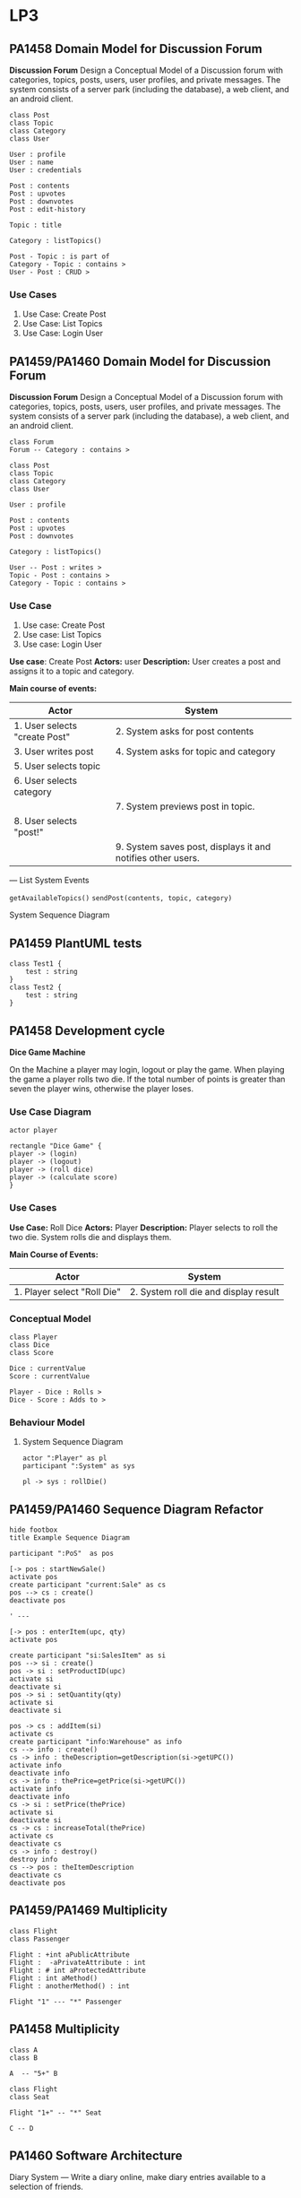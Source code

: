 * LP3
** PA1458 Domain Model for Discussion Forum
 *Discussion Forum*
 Design a Conceptual Model of a Discussion forum with categories, topics,
 posts, users, user profiles, and private messages. The system consists of a
 server park (including the database), a web client, and an android client.

   #+begin_src plantuml :file DM-DF-pa1458.png
 class Post
 class Topic
 class Category
 class User

 User : profile
 User : name
 User : credentials

 Post : contents
 Post : upvotes
 Post : downvotes
 Post : edit-history

 Topic : title

 Category : listTopics()

 Post - Topic : is part of
 Category - Topic : contains >
 User - Post : CRUD >
   #+end_src

   #+RESULTS:
   [[file:DM-DF-pa1458.png]]

*** Use Cases
 1. Use Case: Create Post
 2. Use Case: List Topics
 3. Use Case: Login User

** PA1459/PA1460 Domain Model for Discussion Forum
 *Discussion Forum*
 Design a Conceptual Model of a Discussion forum with categories, topics,
 posts, users, user profiles, and private messages. The system consists of a
 server park (including the database), a web client, and an android client.

 #+begin_src plantuml :file DM-DF-pa1459.png
 class Forum
 Forum -- Category : contains >

 class Post
 class Topic
 class Category
 class User

 User : profile

 Post : contents
 Post : upvotes
 Post : downvotes

 Category : listTopics()

 User -- Post : writes >
 Topic - Post : contains >
 Category - Topic : contains >
 #+end_src

 #+RESULTS:
 [[file:DM-DF-pa1459.png]]

*** Use Case
 1. Use case: Create Post
 2. Use case: List Topics
 3. Use case: Login User

 *Use case*: Create Post
 *Actors:* user
 *Description:* User creates a post and assigns it to a topic and category.

 *Main course of events:*
 | Actor                         | System                                                      |
 |-------------------------------+-------------------------------------------------------------|
 | 1. User selects "create Post" | 2. System asks for post contents                            |
 | 3. User writes post           | 4. System asks for topic and category                       |
 | 5. User selects topic         |                                                             |
 | 6. User selects category      |                                                             |
 |                               | 7. System previews post in topic.                           |
 | 8. User selects "post!"       |                                                             |
 |                               | 9. System saves post, displays it and notifies other users. |
 |-------------------------------+-------------------------------------------------------------|

 ---
 List System Events

 =getAvailableTopics()=
 =sendPost(contents, topic, category)=

 System Sequence Diagram
** PA1459 PlantUML tests
   #+begin_src plantuml :file 2021-tsts.png
 class Test1 {
     test : string
 }
 class Test2 {
     test : string
 } 
   #+end_src

   #+RESULTS:
   [[file:2021-tsts.png]]
** PA1458 Development cycle
 *Dice Game Machine*

 On the Machine a player may login, logout or play the game.
 When playing the game a player rolls two die. If the total number of points is greater
 than seven the player wins, otherwise the player loses.

*** Use Case Diagram
    #+begin_src plantuml :file 2021-PA1458-ucd.png
 actor player

 rectangle "Dice Game" {
 player -> (login)
 player -> (logout)
 player -> (roll dice)
 player -> (calculate score)
 }
    #+end_src

    #+RESULTS:
    [[file:2021-PA1458-ucd.png]]

*** Use Cases
 *Use Case:* Roll Dice
 *Actors:* Player
 *Description:* Player selects to roll the two die. System rolls die and displays them.

 *Main Course of Events:*
 | Actor                       | System                                |
 |-----------------------------+---------------------------------------|
 | 1. Player select "Roll Die" | 2. System roll die and display result |
 |-----------------------------+---------------------------------------|

*** Conceptual Model
    #+begin_src plantuml :file 2021-PA1458-conceptual-model.png
  class Player
  class Dice
  class Score

  Dice : currentValue
  Score : currentValue
  
  Player - Dice : Rolls >
  Dice - Score : Adds to >
    #+end_src

    #+RESULTS:
    [[file:2021-PA1458-conceptual-model.png]]

*** Behaviour Model
**** System Sequence Diagram
  #+begin_src plantuml :file 2021-PA1458-SSD.png
  actor ":Player" as pl
  participant ":System" as sys

  pl -> sys : rollDie()
  #+end_src

  #+RESULTS:
  [[file:2021-PA1458-SSD.png]]
** PA1459/PA1460 Sequence Diagram Refactor
 #+BEGIN_SRC plantuml :file FSequenceDiagram-refactor.png
 hide footbox
 title Example Sequence Diagram

 participant ":PoS"  as pos

 [-> pos : startNewSale()
 activate pos
 create participant "current:Sale" as cs
 pos --> cs : create()
 deactivate pos

 ' ---

 [-> pos : enterItem(upc, qty)
 activate pos

 create participant "si:SalesItem" as si
 pos --> si : create()
 pos -> si : setProductID(upc)
 activate si
 deactivate si
 pos -> si : setQuantity(qty)
 activate si
 deactivate si

 pos -> cs : addItem(si)
 activate cs
 create participant "info:Warehouse" as info
 cs --> info : create()
 cs -> info : theDescription=getDescription(si->getUPC())
 activate info
 deactivate info
 cs -> info : thePrice=getPrice(si->getUPC())
 activate info
 deactivate info
 cs -> si : setPrice(thePrice)
 activate si
 deactivate si
 cs -> cs : increaseTotal(thePrice)
 activate cs
 deactivate cs
 cs -> info : destroy()
 destroy info
 cs --> pos : theItemDescription
 deactivate cs
 deactivate pos
 #+END_SRC

 #+RESULTS:
 [[file:FSequenceDiagram-refactor.png]]

** PA1459/PA1469 Multiplicity
   #+begin_src plantuml :file 2021-PA1459-PA1460-multiplicity.png
 class Flight
 class Passenger

 Flight : +int aPublicAttribute
 Flight :  -aPrivateAttribute : int
 Flight : # int aProtectedAttribute
 Flight : int aMethod()
 Flight : anotherMethod() : int

 Flight "1" --- "*" Passenger
   #+end_src

   #+RESULTS:
   [[file:2021-PA1459-PA1460-multiplicity.png]]
** PA1458 Multiplicity
   #+begin_src plantuml :file PA1458-multiplicity.png
 class A
 class B

 A  -- "5+" B

 class Flight
 class Seat

 Flight "1+" -- "*" Seat

 C -- D
   #+end_src

   #+RESULTS:
   [[file:PA1458-multiplicity.png]]
** PA1460 Software Architecture
 Diary System
 ---
 Write a diary online, make diary entries available to a selection of friends.


   #+begin_src plantuml :file PA1460-SA.png
 () "Browse Diary" as bd
 () "Write Diary" as wd
 () "User Management" as um

 package DiarySystem {
 [Diary Management]
 [User Management]

 bd --> [Diary Management]
 wd --> [Diary Management]
 um --> [User Management]

 [Diary Management] --> [Persistent Storage]
 [User Management] --> [Persistent Storage]

 [User Management] -- [Authentication]
 }
   #+end_src

   #+RESULTS:
   [[file:PA1460-SA.png]]

   #+begin_src plantuml :file PA1460-SA-execution.png
 '[Diary Management]
 '[User Management]
 '[Authentication]

 node "Load Balancer" {
 [loadBalancer]
 }
  
 node "Browse Diary" {
 [Diary]
 }

 [loadBalancer] --> [Diary]


 node "Diary Creator" {
 [Diary Entry] - [Diary_]
 [Diary Entry] -- [Diary Parser]
 }

 [Diary] - [Diary_]

 database "Storage" {
 [Persistent Storage]
 }

 [Diary Parser] --> [Persistent Storage]
 [Persistent Storage] --> [Diary]

   #+end_src

   #+RESULTS:
   [[file:PA1460-SA-execution.png]]
** PA1459/PA1460 Example: BurgerOrderer
*** Use Case Order Food
 *Use Case* Order food

 *Actors* Customer

 *Description* A customer arrives at the BurgerOrderer, selects a meal, configures their burger, and orders it.

 *Related Use Cases* Pay for order

 *Main course of events*

 #+LATEX: \begin{scriptsize}
 | Actor                                                        | System                                                 |
 |--------------------------------------------------------------+--------------------------------------------------------|
 | 1. Customer arrives at BurgerOrderer and starts a new order. |                                                        |
 |                                                              | 2. System presents options                             |
 |                                                              | [single burger, meal, dessert, dring]                  |
 | 3. Customer selects "meal"                                   |                                                        |
 |                                                              | 4. System presents available meals                     |
 | 5. Customer selects a specific meal.                         |                                                        |
 |                                                              | 6. System adds the selected meal to the order.         |
 |                                                              | 7. System presents configuration options               |
 | 8. customer selects "no onions"                              |                                                        |
 |                                                              | 9. System adds "no onions" to order.                   |
 | 10. customer selects "more bacon!"                           |                                                        |
 |                                                              | 11. System adds "more bacon!" to order.                |
 | 12. Customer confirms order.                                 |                                                        |
 |                                                              | 13. System initiates use case _pay for order_            |
 |                                                              | 14. System places order to kitchen and prints receipt. |
 |--------------------------------------------------------------+--------------------------------------------------------|

 #+LATEX: \end{scriptsize}
*** System Sequence Diagram
    #+begin_src plantuml :file PA1459-PA1460-SSD.png
 actor ":Customer" as cus
 participant ":BurgerOrder" as sys

 cus -> sys : startNewOrder()
 sys --> cus : presents options

 cus -> sys : selectOrderType(theOrderTypeName)
 sys --> cus : presents available meals

 cus -> sys : selectOrder(theOrderName)
 sys --> cus : presents configuration options

 cus -> sys : selectConfiguration(theConfigurationName)
 sys --> cus : confirms configuration

 cus -> sys : confirmOrder()
 sys --> cus : printed receipt
    #+end_src

    #+RESULTS:
    [[file:PA1459-PA1460-SSD.png]]

*** Interaction Diagrams (Sequence Diagrams)
**** startNewOrder()
     #+begin_src plantuml :file PA1459-PA1460-startNewOrder.png
 participant ":BurgerOrderer" as sys

 [-> sys : startNewOrder()
 activate sys

 sys --> "current:Order"  : create()

 sys -> ":OrderTypeManager" : getOrderTypes()

 [<-- sys : return types of orders
 deactivate sys
     #+end_src

     #+RESULTS:
     [[file:PA1459-PA1460-startNewOrder.png]]
**** selectOrderType()
     #+begin_src plantuml :file PA1459-PA1460-selectOrderType.png
 participant ":BurgerOrderer" as sys

 [-> sys : selectOrderType(theOrderTypeName)
 activate sys
 sys -> ":OrderTypeManager" : getOrderType(theOrderTypeName)
 activate ":OrderTypeManager"
 ":OrderTypeManager" -> "currentOrderType:OrderType" : create()
 ":OrderTypeManager" --> sys : return currentOrderType
 deactivate ":OrderTypeManager"

 sys -> "currentOrderType:OrderType" : getAvailableOptions()
 activate "currentOrderType:OrderType"
 deactivate "currentOrderType:OrderType"

 [<-- sys : return available order options
 deactivate sys    
     #+end_src

     #+RESULTS:
     [[file:PA1459-PA1460-selectOrderType.png]]

**** selectOrder()
     #+begin_src plantuml :file PA1459-PA1460-selectOrder.png
 participant ":BurgerOrderer" as sys

 [-> sys : selectOrder(theOrderName) ' e.g. "Metric Ton Beef n' Bacon"
 activate sys
 sys -> "currentOrderType:OrderType" : selectOrder(theOrderName)
 activate "currentOrderType:OrderType"

 "currentOrderType:OrderType" --> "theOrderItem:OrderItem" : create()

 "currentOrderType:OrderType" --> sys : returns theOrderItem
 deactivate "currentOrderType:OrderType"

 sys -> "current:Order" : addItem(theOrderItem)
 sys -> "theOrderItem:OrderItem" : getConfigurationOptions()

 [<-- sys : return list of configuration options
 deactivate sys    
     #+end_src

     #+RESULTS:
     [[file:PA1459-PA1460-selectOrder.png]]

**** selectConfiguration()
     #+begin_src plantuml :file PA1459-PA1460-selectConfiguration.png
 participant ":BurgerOrderer" as sys

 [-> sys : selectConfiguration(theConfigurationName)
 ' e.g. "more bacon!"
 activate sys
 sys -> "currentOrderType:OrderType" : theCO=createConfiguration(theConfigurationName)
 activate "currentOrderType:OrderType"
 "currentOrderType:OrderType" --> "theConfigurationOption:ConfigurationItem" : create()
 deactivate "currentOrderType:OrderType"

 sys -> "current:Order" : addItem(theConfigurationOption)

 deactivate sys    
     #+end_src

     #+RESULTS:
     [[file:PA1459-PA1460-selectConfiguration.png]]

**** confirmOrder()
     #+begin_src plantuml :file PA1459-PA14560-confirmOrder.png
 participant ":BurgerOrderer" as sys

 [-> sys : confirmOrder()
 activate sys

 sys -> ":Payment" : executePayment()
 activate ":Payment"
 deactivate ":Payment"

 sys -> "current:Order" : sendOrder()
 activate "current:Order"
 "current:Order" -> ":KitchenController" : sendItems(orderItems)
 activate ":KitchenController"
 deactivate ":KitchenController"
 deactivate "current:Order"

 sys -> "current:Order" : printReceipt()
 activate "current:Order"
 deactivate "current:Order"    
 deactivate sys
     #+end_src

     #+RESULTS:
     [[file:PA1459-PA14560-confirmOrder.png]]

*** Class Diagram -- First version
 In this version, I have simply merged all of the interaction diagrams above. As is seen, this means that associations between classes are duplicated, and some associations are made to the sub-class when they should be moved up to a super-class instead. I present this as a first version, and then I will clean it up and simplify it a bit.

    #+begin_src plantuml :file PA1459-PA1460-classDiagram.png
 ' startNewOrder()
 ' --------------------
 class BurgerOrderer
 class Order
 class OrderTypeManager

 BurgerOrderer : startNewOrder()
 OrderTypeManager : getOrderTypes()

 BurgerOrderer - Order
 BurgerOrderer - OrderTypeManager

 ' selectOrderType()
 ' --------------------
 class BurgerOrderer
 class OrderTypeManager
 class OrderType

 BurgerOrderer : selectOrderType(theOrderTypeName)
 OrderTypeManager : getOrderType(theOrderTypeName)
 OrderType : getAvailableOptions()

 BurgerOrderer - OrderTypeManager
 BurgerOrderer - OrderType
 OrderTypeManager - OrderType

 ' selectOrder()
 ' --------------------
 class BurgerOrderer
 class OrderType
 class OrderItem
 class Order

 BurgerOrderer : selectOrder(theOrderName)
 OrderType : selectOrder(theOrderName)
 Order : addItem()
 OrderItem : getConfigurationOptions()

 BurgerOrderer - OrderType
 OrderType - OrderItem
 BurgerOrderer - OrderItem
 BurgerOrderer - Order

 ' selectConfiguration()
 ' --------------------
 class BurgerOrderer
 class OrderType
 class ConfigurationItem
 class Order

 BurgerOrderer : selectConfiguration(theConfigurationName)
 OrderType : createConfiguration(theConfigurationName)
 Order : addItem()

 BurgerOrderer - OrderType
 OrderType - ConfigurationItem
 BurgerOrderer - AbstractOrderItem

 ' adding a few inheritance hierarchies that I think will be needed
 AbstractOrderItem <|-- ConfigurationItem
 AbstractOrderItem <|-- OrderItem

 OrderType <|-- MealOrderType
 OrderType <|-- SingleBurgerOrderType
 OrderType <|-- DessertOrderType


 ' confirmOrder()
 ' --------------------
 class BurgerOrderer
 class Payment
 class Order
 class KitchenController
   
 BurgerOrderer : confirmOrder()
 Order : sendOrder()
 Order : printReceipt()

 BurgerOrderer - Payment
 BurgerOrderer - Order
 BurgerOrderer - KitchenController


    #+end_src

    #+RESULTS:
    [[file:PA1459-PA1460-classDiagram.png]]

*** Class Diagram -- Simplified
 Please see the comments in the code below for information about what I have done and why,.

    #+begin_src plantuml :file PA1459-PA1460-classDiagram-simplified.png
 ' startNewOrder()
 ' --------------------
 class BurgerOrderer
 class Order
 class OrderTypeManager

 BurgerOrderer : startNewOrder()

 ' Replaced "getOrderTypes()"  with "listOrderTypes()" since this is slightly clearer.
 OrderTypeManager : listOrderTypes()

 ' Replaced the single dash with a double dash to put BurgerOrderer on top of the other classes.
 BurgerOrderer -- Order

 BurgerOrderer - OrderTypeManager

 ' selectOrderType()
 ' --------------------
 ' I don't really need to re-declare BurgerOrderer or OrderTypeManager
 ' but nothing is added to the final result if I keep them so for simplicity's
 ' sake, I'll leave them as they are.
 class BurgerOrderer
 class OrderTypeManager

 ' For reasons that I will expand upon later
 ' I want OrderType to be abstract.
 abstract class OrderType

 BurgerOrderer : selectOrderType(theOrderTypeName)
 OrderTypeManager : getOrderType(theOrderTypeName)

 ' Replaced "getAvailableOptions()" with "listOrderOptions()"
 OrderType : listOrderOptions()

 ' Remove this association to avoid multiple lines in the diagram
 ' BurgerOrderer - OrderTypeManager

 ' Replaced single dash with double dashes
 BurgerOrderer -- OrderType
 OrderTypeManager -- OrderType : creates >

 ' selectOrder()
 ' --------------------
 class BurgerOrderer
 class OrderType
 class OrderItem
 class Order

 BurgerOrderer : selectOrder(theOrderName)

 ' renamed selectOrder() => createOrderItem()
 OrderType : createOrderItem(theOrderName)

 Order : addItem()
 OrderItem : getConfigurationOptions()


 ' Duplicates
 'BurgerOrderer - OrderType
 'BurgerOrderer - Order

 ' Replaced single dash with double dashes
 ' Added information that OrderType merely creates OrderItem
 OrderType -- OrderItem : creates >
 BurgerOrderer -- OrderItem

 ' selectConfiguration()
 ' --------------------
 class BurgerOrderer
 class OrderType
 class Order

 ' See discussion below why I remove this
 ' class ConfigurationItem


 BurgerOrderer : selectConfiguration(theConfigurationName)
 OrderType : createConfiguration(theConfigurationName)

 ' Duplicate
 ' Order : addItem()

 ' Duplicates
 'BurgerOrderer - OrderType

 ' The following two associations are a bit tricky. I want to abstract
 ' "ConfigurationItem" and "OrderItem" to something more generic, and I
 ' want to collectively call these OrderItems, i.e. the base class should
 ' be called OrderItem. With sub-classes ConfigurationOrderItem and
 ' -- perhaps -- MealOrderItem?  so the association from OrderType will go
 ' to the abstract base class OrderItem (even if it is a configurationOrderItem
 ' that is being created right now. And that makes the associations
 '  duplicates to already stated associations above. So I remove them.

 ' OrderType - ConfigurationItem
 ' BurgerOrderer - AbstractOrderItem

 ' adding a few inheritance hierarchies that I think will be needed
 ' Renaming the OrderItem hierarchy as per the discussion above.
 OrderItem <|-- ConfigurationOrderItem
 OrderItem <|-- MealOrderItem

 OrderType <|-- MealOrderType
 OrderType <|-- SingleBurgerOrderType
 OrderType <|-- DessertOrderType


 ' confirmOrder()
 ' --------------------
 class BurgerOrderer
 class Payment
 class Order
 class KitchenController
   
 BurgerOrderer : confirmOrder()
 Order : sendOrder()
 Order : printReceipt()

 BurgerOrderer - Payment

 ' Replace BurgerOrderer with Order since I mis-read the interaction diagram before
 Order - KitchenController

 ' Duplicate
 'BurgerOrderer - Order


 ' Add an association
 Order - OrderItem : contains >
    #+end_src

    #+RESULTS:
    [[file:PA1459-PA1460-classDiagram-simplified.png]]

 And there you have it. With this diagram we can now take a step back and look at a few things.

 - First, =BurgerOrderer= is connected to everything! Is there anything we can do to avoid this?
 - Second, the =OrderItem= inheritance hierarchy does not have that many methods currently. This /could/ be because we have only modelled a single use case. But it can also indicate that maybe we do not need to have an inheritance hierarchy here. Maybe =OrderItem= with a few attributes can be sufficient.
 - Third and likewise, the =OrderType= hierarchy is also suspiciously empty of methods.
** PA1459/PA1460 Observer Pattern
   #+begin_src plantuml :file PA1459-PA1460-Observer.png
  
 class Publisher
 Publisher : -myValuableData
 Publisher : -List<Subscriber> mySubscribers
 Publisher : +tellTheWorld()
 Publisher : +addSubscriber()


 interface Subscriber

 Publisher - "*" Subscriber
 Subscriber : +notify()

 class ReallyInterestedInTheData
 Subscriber <|-- ReallyInterestedInTheData

 ReallyInterestedInTheData : +notify()
   #+end_src

   #+RESULTS:
   [[file:PA1459-PA1460-Observer.png]]

 Publisher -- Observable
 Subscriber -- Observer
** PA1458 Example
 file+emacs:/Users/msv/Documents/Teaching/PA1415_software_design/Material/202102-HomeExam-Example-1-en.org
*** System Description
 A web scraper that collects posts from social media platforms and when certain conditions are met, actions are taken.
*** Class Diagram
    #+begin_src plantuml :file PA1458-he1-class.png
 package Scraper {
 ' Not done in this exam
 }

 package Storage {
 class ContentModel {
  +addContent(String newContent)
 }

 class ContentAtom

 ContentModel -- "*" ContentAtom
 }

 Scraper -> Storage : inserts >

 package ObserverPattern {
 class Observable {
  +addObserver(Observer* newObserver)
  +notify()
  +List<Observer*> myObservers
 }

 abstract class Observer {
  +notify(Observable* source, String newContent)
 }

 Observable - "*" Observer
 }   

 package Actions {
 Observer <|-- StatisticsCollector
 Observer <|-- MathCalculator
 Observer <|-- ComicsSearcher

 StatisticsCollector : +notify()
 MathCalculator : +notify()
 ComicsSearcher : +notify()
 }

 Observable <|-- ContentModel
    #+end_src

    #+RESULTS:
    [[file:PA1458-he1-class.png]]
*** Description of Class Diagram
 The class diagram consists of a couple of packages:

 - Scrapers :: collect information e.g. from social media. Puts the data into Storage by calling the =ContentModel::addContent()= method.
 - Storage :: Creates new ContentAtoms based on the given input and stores them. Then it calls the =notify()= method to announce that there is new contents.
 - Actions :: Reacts to new contents.
 - ObserverPattern :: Contains the classes necessary for a generic Observer pattern.

 The Observer pattern is used so that when new content is added via the =addContent()= method, it calls the =Observable::notify()= method.
 This method will run through all elements in =myObservers= and call their corresponding =notify()= method. The Observers (or the concrete instances, to be specific) will decide whether to take action or not.

*** Pseudocode
**** Observable::addObserver()
     #+begin_src C++
 void Observable::addObserver(Observer* newObserver) {
   myObservers.add(newObserver);
 }   
     #+end_src
**** Observable::notify()
     #+begin_src C++
 void Observable::notify() {
  myObservers.forEach( function(o) {
   o.notify(this, newContents); // newContents is magically available.
 });
 }   
     #+end_src
**** ComicsSearcher::notify()
     #+begin_src C++
 void ComicsSearcher::notify(Observable* source, String newContent) {
   String key = newContent.split()[0];
   if (myKeywords.find(key)) {
      // Do relevant stuff
   }
 }   
     #+end_src
**** ContentModel::addContent()
     #+begin_src C++
 void ContentModel::addContent(String newContent) {
   ContentAtom atom = new ContentAtom(newContent);
   DBHandler::store(atom);
   this->notify(newContent); // This is where the Observer pattern is used
 }   
     #+end_src
*** Discussion of GRASP Patterns
 - Information Expert
 - Controller

 The =Observable= (and sub-classes that inherit from =Observable=) are information expert on which =Observers= to call when the =notify()= method is called. It is also a controller, that delegates the responsibility of /acting/ on new information to each of the observers (the classes that inherit from =Observer=). It offers an opportunity to each Observer to do whatever they please when notified.

 The sub-classes to =Observer= are information experts on exactly what action to take when new information arrives via the =notify()= method.
*** Usage of GRASP patterns
 - ContentModel :: is an information expert on how to store new content. It is also an information expert on when to call the =Observers=.
 - ContentModel is (via the =Observable= class from which it inherits) an information expert on which Observers are available. See discussion of GRASP patterns above.
 - The sub-classes to =Observer= (e.g. the ComicsSearcher) is an information expert on which keywords that should trigger it, and what should happen when these keywords are mentioned.
 - ContentAtom :: is an information expert on one particular piece of contents.
** PA1459/PA1460 Example
   file+emacs:/Users/msv/Documents/Teaching/PA1415_software_design/Material/202102-HomeExam-Example-I.org

 pattern Observer Pattern
 GRASP1 Information Expert
 GRASP2 Controller

*** Systembeskrivning
 Ett system som letar efter nyckelord på en social mediaplatform (t.ex. ett diskussionsforum), och när vissa nyckelord hittas så skall bestämda handlingar utföras. Observer-mönstret används för att sära på letandet av nyckelord och agerandet utifrån dessa nyckelord.
*** Klassdiagram
    #+begin_src plantuml :file PA1459-PA1460-he1-class.png
 package Scraper {
 ' not done here -- too big and not part of the task or the Observer pattern
 }

 package Storage {

 class ContentModel {
  +addContent(String newContent)
 }

 class ContentAtom

 ContentModel -- "*" ContentAtom
 }

 Scraper -> Storage : insert >
  
 package ObserverPattern {
 class Observable {
  -List<Observer*> myObservers
  +addObserver(Observer* newObserver)
  -notify()
 }

 abstract class Observer {
  +notify(Observable* source, String newContent)
 }

 Observable - "*" Observer
 }

 package Actions {
 Observer <|-- StatisticsCollector
 Observer <|-- MathCalculator
 Observer <|-- ComicsSearcher

 StatisticsCollector : +notify()
 MathCalculator : +notify()
 ComicsSearcher : +notify()
 } 

 Observable <|-- ContentModel
    #+end_src

    #+RESULTS:
    [[file:PA1459-PA1460-he1-class.png]]

*** Beskrivning av Klassdiagrammet
 Klassdiagrammet har ett antal paket:

 - Scraper :: samlar data från websidor och skickar till *Storage*.
 - Storage :: skapar ContentAtoms av nytt innehåll och lagrar dessa. Meddelar sedan *Actions* via sitt Observer pattern att det finns nytt innehåll.
 - Actions :: Innehåller olika sätt att reagera på innehåll.
 - ObserverPattern :: De klasser som behövs för ett generiskt Observer pattern

**** Storage
 *ContentModel*

 *ContentAtom*

*** Pseudokod
**** Observable::addObserver()
     #+begin_src C++
 void Observable::addObserver(Observer* newObserver) {
  myObservers.append(newObserver);
 }   
     #+end_src
**** Observable::notify()
     #+begin_src C++
 void Observable::notify() {
  myObservers.forEach( function(o) {
   o.notify(this, newContent); // newContent is magically available
 });
 }   
     #+end_src
**** ContentModel::addContent()
     #+begin_src C++
 void ContentModel::addContent(String newContent) {
  ContentAtom atom = new ContentAtom(newContent);
  DBHandler::store(atom);
  this->notify(newContent); // Här använder vi Observer-mönstret
 }   
     #+end_src
**** t.ex. ComicsSearcher::notify()
     #+begin_src C++
 void ComicsSearcher::notify(Observable* source, String newContent) {
  String key = newContent.split()[0];
  if(myKeywords.find(key)) {
    // Do relevant action based on keyword
  } 
 }   
     #+end_src
*** Diskussion om GRASP-mönster
 Observable är /information expert/ på vilka observers som finns. Den är också en /controller/ som delegerar ut ansvar till var och en av sina observers för att genomföra sin handling.

 Observer (eller sub-klasserna till observer) är information expert på vilka nyckelord de skall reagera på. De är också information experts på att genomföra vad de nu skall göra.

 Var och en av klasserna i =Actions= kan vara en controller för att dirigera det arbetsflöde som behövs för att lösa sin uppgift.
*** Användning av GRASP-mönster
 - ContentModel är en Information Expert på hur nytt innehåll skall lagras. Den är också (via Observable) är den också information expert på vilka som skall meddelas när det finns nytt innehåll.
 - ContentAtom är information expert på en specifik bit av innehåll.
 - Observable och Observer -- se tidigare.
 - [StatisticsCollector, MathCalculator, ComicsSearcher] är information expert på hur respektive uppgift skall utföras, och vilka nyckelord som skall sätta igång handlingen.
 - [StatisticsCollector, MathCalculator, ComicsSearcher] kan vara controllers för att dirigera ett större arbetsflöde för att lösa sin respektive uppgift.
** PA1458 Example II
 pattern State Pattern
 GRASP1 Creator
 GRASP2 Information Expert
*** System Description
 Desktop Ponies is an application that allows MLP ponies to run around on the screen and execute different behaviours.

 Each pony randomly changes behaviour to do something else. Each behaviour is a *state*.

 Link: https://github.com/mickesv/JSPonies
*** Class Diagram
    #+begin_src plantuml :file PA1458-JSpony-class.png
 PonyContainer - "*" Pony

 Pony - "*" PonyBehaviour

 abstract class PonyBehaviour <<Abstract State>> {
  +enter()
  +execute()
  +exit()
  -currentAnimation
 }

 Pony : -PonyBehaviour** myBehaviourCollection
 Pony : -PonyBehaviour* myCurrentBehaviour

 Pony -- PonyBehaviourFactory

 PonyBehaviour <|-- Stand
 PonyBehaviour <|-- Walk
 PonyBehaviour <|-- Jump

 PonyBehaviour - "*" PonySpeak

 PonySpeak : +String myLine
 PonySpeak : +int myDuration
    #+end_src

    #+RESULTS:
    [[file:PA1458-JSpony-class.png]]

*** Description of Classes
 - Pony :: is <<context>> in the State pattern. It owns a collection of =PonyBehaviour= and has a =currentPonyBehaviour= which is the currently active state.
 - PonyBehaviour :: is the <<abstract state>>. This class provides an interface that all concrete states have to implement.
 - {Stand, Walk, Jump} :: are the <<concrete state>> . Each implement a state and its behaviour in the =enter()= =exit()= and =execute()= methods.
 - PonySpeak :: is responsible for one single line of speech that a PonyBehaviour can say.
 - PonyContainer :: contains all ponies.
 - PonyBehaviourFactory :: Given a behaviour name, it creates an object based on one of the concrete implementations of PonyBehaviour.
*** Pseudocode
    #+begin_src java
 Pony::create() {
  String** behaviourNames = PonyInitFile::getBehaviours(myPonyName);

  behaviourNames.forEach( (n) => {
    PonyBehaviour* pb = PonyBehaviourFactory::createBehaviour(n);
    myBehaviourCollection.append(pb);
  });

  myCurrentBehaviour = myBehaviourCollection[0];
  myCurrentBehaviour->enter();
 }
   

 Pony::setBehaviour(String newBehaviourName) {
   PonyBehaviour pb = myBehaviourCollection.find(newBehaviourName);
   if (pb) {
     myCurrentBehaviour->exit();
     myCurrentBehaviour = pb;
     myCurrentBehaviour->enter();
   }
 }
    #+end_src
*** Discussion of GRASP patterns
 - The context class is a *Creator* of the different states
 - The context class is an *Information Expert* about which states exist, and which is the current state.
 - The abstract state is an *Information Expert* about the interface that each state must provide
 - The concrete states are *Information Experts* on what it means to be in that particular state
*** Usage of GRASP patterns
 - PonyBehaviourFactory is a *Creator* of PonyBehaviours
 - PonyBehaviour, as <<abstract state>> is an *information expert* on the interface to the states
** PA1459/PA1460 Example II
 pattern State Pattern
 GRASP1 Creator
 GRASP2 Information Expert
*** System Description
 Desktop Ponies är en applikation som låter MLP ponies springa runt på skärmen.

 Varje Pony byter slumpvis beteende. Varje beteende är ett *tillstånd*, ett *state*.
*** Class Diagram
    #+begin_src plantuml :file PA1459-PA1460-jsponies.png
 PonyContainer - "*" Pony

 abstract class PonyBehaviour <<Abstract State>> {
  +enter()
  +execute()
  +exit()
 }

 Pony - "*" PonyBehaviour

 Pony : -List<PonyBehaviour*> myBehaviourCollection
 Pony : -PonyBehaviour* myCurrentBehaviour

 PonyBehaviour <|-- Stand
 PonyBehaviour <|-- Walk
 PonyBehaviour <|-- Jump

 Pony -- PonyBehaviourFactory

 PonyBehaviourFactory : +getBehaviourByName(String ponyName)

 class PonySpeak
 PonySpeak : String myLine
 PonySpeak : int myDuration

 PonyBehaviour - "*" PonySpeak
    #+end_src

    #+RESULTS:
    [[file:PA1459-PA1460-jsponies.png]]

*** Description of Classes
 - Pony :: är <<context>> i State pattern. Den äger en samling av =PonyBehaviour= och vet vilket som är =current=.
 - PonyBehaviour :: är <<abstract state>>, den erbjuder det gränssnitt som alla konkreta beteenden måste implementera.
 - {Stand, Walk, Jump} :: är <<concrete state>> . Var och en implementerar beteendet för ett tillstånd.
 - PonyContainer :: Innehåller samlingen av alla =Pony=.
 - PonySpeak :: En enskild replik som en Pony kan säga i ett visst tillstånd.
 - PonyBehaviourFactory :: creates objects of the<<concrete state>> subclasses.
*** Pseudocode
    #+begin_src java
 Pony::create() {
  List<String> behaviourNames = PonyInitFile::getBehaviours(ponyName);

  behaviourNames.forEach( (n) => {
    PonyBehaviour* pb = PonyBehaviourFactory::getBehaviourByName(n);
    myBehaviourCollection.append(pb);
  });

  myCurrentBehaviour = myBehaviourCollection[0];
  myCurrentBehaviour.enter();
 }   

 Pony::setBehaviour(String newBehaviourName) {
  PonyBehaviour* pb = myBehaviourCollection.findByName(newBehaviourName);

  if(pb) {
    myCurrentBehaviour.exit();
    myCurrentBehaviour = pb;
    myCurrentBehaviour.enter();
  }
 }
    #+end_src
*** Discussion of GRASP patterns
 - Context :: är *information expert* på vilka tillstånd som finns och vilket som gäller just nu.
 - Context :: kan vara *creator* av de konkreta tillstånden.
 - Abstract State :: är *information expert* på gränssnittet för alla tillstånd.
 - Concrete State :: är *information expert* på vad det innebär att vara just det tillståndet.
*** Usage of GRASP patterns
 - PonyContainer :: är *information Expert* på vilka =Pony= som finns.
 - Pony :: är, som <<context>> *Information expert* på vilka =PonyBehaviour= en viss Pony har och vilket som gäller jusrt nu.
 - PonyBehaviourFactory :: är *Creator* som ansvarar för att skapa objekt av de konkreta PonyBehaviour-implementationerna.
 - PonyBehaviour :: är som <<abstract state>> *Information expert* på gränssnittet för alla tillstånd.
 - PonyBehaviour :: är *information expert* på vad man kan säga (=PonySpeak=) i ett visst beteende.
 - {Stand, Walk, Jump} :: är *information expert* på att vara respektive beteende.
 - PonySpeak :: är *information expert* på att säga en specifik sak.

** Stereotypes tst
   #+begin_src plantuml :file 2021-stereotypes.png
  
 class Foo <<Part of Use Case Interact with Character>>
   #+end_src

   #+RESULTS:
   [[file:2021-stereotypes.png]]
** PA1458 Example III
 - pattern :: Strategy Pattern
 - GRASP1 :: Low Coupling
 - GRASP2 :: High Cohesion
*** System Description
 A Game where you play a wizard apprentice. The different spells you can cast will make use of the Strategy pattern.
*** Class Diagram
    #+begin_src plantuml :file PA1458-wizard-class.png

 class Apprentice <<context>> {
  +cast(spellName)
  +public_key
 }

 abstract class Spell <<Abstract Strategy>> {
  +cast(md5sum)
  +practice(md5sum)
  -const correct-md5sum
 }

 Apprentice - "*" Spell

 Spell <|-- Alohomora
 Spell <|-- WingardiumLeviosa
 Spell <|-- Stupefy

 class Wand <<Catalyst>> {
  -private_key
  +cast(Spell* spellToCast, public_key);
 }

 Apprentice -- "1" Wand
 Spell -- "1" Wand
    #+end_src

    #+RESULTS:
    [[file:PA1458-wizard-class.png]]

*** Description of Classes
 - Apprentice :: is the «context» in Strategy pattern. Has a number of spells, each spell is a strategy.
 - Wand :: is not a part of the strategy pattern, acts as a catalyst in spells.
 - Spell :: has the role «abstract strategy», provides the interface that all concrete spells must implement.
 - {Alohomora, WingardiumLeviosa, Stupefy} :: are concrete spells.
*** Pseudocode
    #+begin_src cpp
 Apprentice::create() {
   Spell* basicSpell = new Alohomora();
   mySpells.append(basicSpell);
 }
   

 Apprentice::cast(String spellName) {
   Spell* spellToCast = mySpells.find(spellName);
   myWand->cast(spellToCast, public_key);  
 }

 // Not really part of the strategy pattern, let's have some fun instead
 Wand::cast(Spell* spellToCast, public_key) {
   String md5 = this->generateSpellMD5(spellToCast, public_key, private_key);

   spellToCast->cast(md5);
 }

 Alohomora::cast(md5sum) {
   // Match md5sum with the correct_md5sum
   // if correct, perform spell-cast
   // if incorrect, launch Kaboom!
 }
    #+end_src
*** Discussion of Design Pattern wrt. GRASP patterns
 - GRASP1 :: Low Coupling
 - GRASP2 :: High Cohesion

 Since the «context» only has a relation to the «abstract strategy» and does not need a specific association to any of the concrete strategies, this is an example of *low coupling*. The concrete strategies do not need to know anything about how and where they are used, which is also *low coupling*. 

 *High Cohesion* : Each class has well defined responsibilities. The «context» only has a pointer to the current strategy, and knows about the available strategies. The «abstract strategy» class is only responsible for the interface, and the concrete strategy classes only know about the actual strategy that each of them implement.
*** Usage of GRASP Patterns
 We follow the basic principles for the Strategy pattern, as described above. In addition, everything involved in calculating md5sums from public and private keys is delegated to a separate class, the *Wand* class, which keeps the set of responsibilities for the Apprentice class simple. Thus, we continue ensure high cohesion.
** Notes
   #+begin_src plantuml :file PA1459-PA1460-examples.png
 class Owner <<context>>

 abstract class AbsFactory {
  +createButton()
  +createTextField()
 }

 AbsFactory <|-- ConcreteFactory1
 AbsFactory <|-- ConcreteFactory2

 class ClassWithFactoryMethod {
  +Stuff* createStuff(context)
 }

 abstract class Stuff
 Stuff <|-- SomeStuff
 Stuff <|-- SomeOtherStuff
   #+end_src

   #+RESULTS:
   [[file:PA1459-PA1460-examples.png]]


   #+begin_src plantuml :file PA1459-PA1460-Stereotype.png
 class ThereMustBeOnlyOne <<Singleton>> {
  +ThereMustBeOnlyOne* createInstance()
  -ThereMustBeOnlyOne()
  -ThereMustBeOnlyOne* myInstance
 }

 note left : This class is a Singleton
   #+end_src

   #+RESULTS:
   [[file:PA1459-PA1460-Stereotype.png]]

*** Abstract Factory
    #+begin_src plantuml :file PA1459-PA1460-absFact.png

 class Scene <<context>> {
  +createScene()
 }

 abstract class SceneFactory <<abstract factory>> {
  +createPacman()
  +createGhost()
  +createEverything()
 }

 Scene - "1" SceneFactory

 class Pacman {
  +create(MovementStrategy)
 }
 class Ghost {
  +create(MovementStrategy)
 }

 Pacman -- MovementStrategy
 Ghost -- MovementStrategy

 MovementStrategy <|-- KeyboardControlled
 MovementStrategy <|-- LeftRight
 MovementStrategy <|-- InkyMovement

 SceneFactory <|-- MainMenuFactory
 SceneFactory <|-- GameFactory
 SceneFactory <|-- HighscoreFactory

 SceneFactory -- Pacman : creates >
 SceneFactory -- Ghost : creates >
    #+end_src

    #+RESULTS:
    [[file:PA1459-PA1460-absFact.png]]
** PA1459/PA1460 Example III
 - pattern :: Strategy Pattern
 - GRASP1 :: Low Coupling
 - GRASP2 :: High Cohesion
*** System Description
 Ett spel där man är en trollkarlslärling. Strategy Pattern används för att hantera de olika trollformlerna.
*** Class Diagram
    #+begin_src plantuml :file PA1459-PA1460-wizard-class.png
 class Apprentice <<context>> {
  -List<Spell> mySpells
  -Wand myWand
  +cast(spellName)
  +public_key
 }

 abstract class Spell <<Abstract Strategy>> {
  +cast(md5sum)
  +practice(md5sum)
  -correct_md5sum
 }

 Apprentice - "*" Spell

 Spell <|-- Alohomora
 Spell <|-- WingardiumLeviosa
 Spell <|-- Stupefy   

 Apprentice -- "1" Wand
 Wand - Spell

 Wand : +cast(Spell theSpell)
 Wand : -private_key
    #+end_src

    #+RESULTS:
    [[file:PA1459-PA1460-wizard-class.png]]

*** Description of Classes
 - Apprentice :: är «Context» i strategy pattern, den har ett antal Spell -- de som lärlingen kan just nu.
 - Wand :: är egentligen inte med i Strategy pattern. fungerar som en katalysator för att få en trollformel att fungera. Översätter nycklar till en md5-summa för en viss trollformel.
 - Spell :: är «abstract strategy» och definierar det gränssnitt som alla trollformler måste implementera.
 - {Alohomora, WingardiumLeviosa, Stupefy} :: «Concrete Strategy», var och en implementerar en viss trollforme.
*** Pseudocode
    #+begin_src cpp
 Apprentice::learnSpell(String theSpellName) {
   Spell* newSpell = SpellFactory::create(theSpellName);

   // practice with spell, until I know it.
   mySpells.append(newSpell);
 }

 Apprentice::create() {
  // All aprentices know Alohomora
  Spell* newSpell = new Alohomora();
  mySpells.append(newSpell);
 }

 Apprentice::cast(String spellName) {
   Spell* spellToCast = mySpells.find(spellName);

   return myWand->cast(spellToCast, public_key);
 }

 Wand::cast(Spell* spellToCast, apprentice_key) {
   String md5 = this->generateSpellMd5(spellToCast, apprentice_key, private_key);  
   return spellToCast->cast(md5);
 }

 Alohomora::cast(md5sum) {
  // Match md5sum with correct_md5sum
  // If ok, cast spell, open lock.
  // If not ok, issue smoke and a small kaboom.

   return success_or_fail;
 }
    #+end_src
*** Discussion of Design Pattern wrt. GRASP patterns
 - GRASP1 :: Low Coupling
 - GRASP2 :: High Cohesion

 Strategy pattern ger *low coupling* eftersom Context bara har en koppling till abstract strategy. De konkreta strategierna ärver bara från abstract strategy och behöver inte veta något om var eller hur de används.

 *High Cohesion* får vi genom att varje klass har väl avgränsade ansvarsområden. Context vet bara vilka konkreta strategies som den känner till för stunden. Abstract Strategy erbjuder bara ett gränssnitt, och inget mer. De konkreta strategierna fokuserar enbart på sin enskilda strategy.
*** Usage of GRASP Patterns
 Utöver den generella diskussionen ovan, så är t.ex. Wand ett exempel på att uppnå High cohesion eftersom Apprentice delegerar ut hur man räknar ut md5-summor till Wand (och slipper därmed det ansvarsområdet). Wand innebär ett lite mer kopplat system, men det är en kortvarig koppling som bara existerar just inom cast()-metoden.
* LP4
** PA1458 Domain Model for Discussion Forum
 *Discussion Forum*
 Design a Conceptual Model of a Discussion forum with categories, topics,
 posts, users, user profiles, and private messages. The system consists of a
 server park (including the database), a web client, and an android client.

   #+begin_src plantuml :file DM-DF-pa1458.png
 class DiscussionForum
 class Category
 class Topic
 class Post

 class User

 User : UserProfile

 DiscussionForum - Category : has >
 Category -- Topic : contains >
 Topic - Post : consists of >

 User -- Post : CRUD >
 User -- Topic : create >

 Category : name

 ' Post : contents
 Topic : title

 Post - Content : contains >

 Content <|-- TextContent
 Content <|-- ImageContent
   #+end_src

   #+RESULTS:
   [[file:DM-DF-pa1458.png]]
*** Use Cases
 1. *Use Case* read post
 2. *Use Case* create post
 3. *Use Case* create category
** PA1458 Detailed Use Case && List System Events
*Use Case* Create Post
*Actors* User
*Description* A User creates a new post. The system adds the post to the end of the current thread.

*Main Course of Events*
| Actor                                                | System                                        |
|------------------------------------------------------+-----------------------------------------------|
| 1. User selects that they wish to create a new post. |                                               |
|                                                      | 2. System presents an edit box                |
| 3. User writes post and submits it.                  |                                               |
|                                                      | 4. System stores post.                        |
|                                                      | 5. System adds post to end of current thread. |
|------------------------------------------------------+-----------------------------------------------|


*List System Events*
- createPost(postContents)

#+begin_src plantuml :file PA1458-SSD.png
actor "User" as user
participant ":System" as sys

user -> sys : createPost(postContents)
sys --> user : post is added to end of thread

#+end_src

#+RESULTS:
[[file:PA1458-SSD.png]]

*Use Case* Order Beverage
*Actor* Customer
*Description* A customer configures and orders a beverage. The system delivers the beverage as ordered.

*Main Course of Events*
| Actor                            | System                                  |
|----------------------------------+-----------------------------------------|
| 1. Customer selects beverage     |                                         |
|                                  | 2. System presents size options         |
| 3. Customer selects size         |                                         |
|                                  | 4. System asks if C wants ~options~       |
| 5. Customer selects ~some options~ |                                         |
|                                  | 6. System asks if C wants ~Milk~          |
| 7. Customer selects ~Milk~         |                                         |
|                                  | 8. System summarises order.             |
| 9. Customer Orders beverage      |                                         |
|                                  | 10. System delivers beverage as ordered |
|----------------------------------+-----------------------------------------|
*Alternative Flows*
8. System is out of milk: System informs user and aborts transaction.

*List System Events*
1. selectBeverage(theBeverageName)
2. selectSize(sizeName)
3. selectOptions(theOptionNames[])
4. selectDilution(theDilutionName)
5. orderBeverage()
** PA1458 Multiplicity
   #+begin_src plantuml :file PA1458-multiplicity.png
class Flight
class Passenger
 
Flight -- "0..10" Passenger  : contains >

' 10
' 0..10
' +
' *
' 5..*
   #+end_src

   #+RESULTS:
   [[file:PA1458-multiplicity.png]]
** PA1458 Sequence Diagram Refactor
 #+BEGIN_SRC plantuml :file FSequenceDiagram-refactor.png
 hide footbox
 title Example Sequence Diagram

 participant ":PoS"  as pos

' [-> pos : startNewSale()
' activate pos
 participant "current:Sale" as cs
' pos --> cs : create()
' deactivate pos

 ' ---

 [-> pos : enterItem(upc, qty)
 activate pos

 pos -> cs : addItem(upc, qty)
 activate cs

 create participant "si:SalesItem" as si
cs --> si : create()
cs -> si : setProductID(upc)
 activate si
 deactivate si
 cs -> si : setQuantity(qty)
 activate si

 create participant "info:Warehouse" as info
 si --> info : create()
 si -> info : theDescription=getDescription(upc)
 activate info
 deactivate info
 si -> info : thePrice=getPrice(upc)
 activate info
 deactivate info
si --> cs : price and description
 deactivate si


 cs -> cs : increaseTotal(thePrice)
 activate cs
 deactivate cs

 cs --> pos : theItemDescription
 deactivate cs
 deactivate pos
 #+END_SRC

 #+RESULTS:
 [[file:FSequenceDiagram-refactor.png]]

** PA1458 GRASP Patterns
   - Low Coupling
   - High Cohesion
   - Information Expert
   - Creator
   - Controller
   - Polymorphism
   - Indirection
   - Pure Fabrication
   - Protected Variations
** PA1458 Exempel: BurgerOrderer
*** Use Case

*Use Case* Order Food

*Actors* Customer

*Description* A customer arrives at the BurgerOrderer, selects a meal, configures their burger and orders it.

*Main Course of Events*
| Actor                                            | System                                                   |
|--------------------------------------------------+----------------------------------------------------------|
| 1. Customer arrives at BO and starts a new order |                                                          |
|                                                  | 2. System present options                                |
|                                                  | [single burger, full meal, dessert, drink]               |
| 3. Customer selects "full meal"                  |                                                          |
|                                                  | 4. System presents available meals                       |
| 5. Customer selects a meal                       |                                                          |
|                                                  | 6. System adds selected meal to order and presents       |
|                                                  | configuration options.                                   |
| 7. Customer selects "no onions"                  |                                                          |
|                                                  | 8. System adds "no onions" to order.                     |
| 9. Customer selects "more bacon!"                |                                                          |
|                                                  | 10. System adds "moar bacon!" to order.                  |
| 11. customer confirms order.                     |                                                          |
|                                                  | 12. System initiates _pay for order_ use case              |
|                                                  | 13. System places order with kitchen and prints receipt. |
|--------------------------------------------------+----------------------------------------------------------|

*** System Sequence Diagram
    #+begin_src plantuml :file PA1458-BO-SSD.png
actor ":Customer" as cus
participant ":BurgerOrderer" as sys

cus -> sys : startNewOrder()
sys --> cus : present list of options

cus -> sys : selectOrderType("Meal")
sys --> cus : present list of meals

cus -> sys : selectOrder("MaxMeal")
sys --> cus : present configuration options

cus -> sys : selectConfiguration("No onions")
cus -> sys : selectConfiguration("moar bacon!")

cus -> sys : confirmOrder()
    #+end_src

    #+RESULTS:
    [[file:PA1458-BO-SSD.png]]

*** Interaction Diagrams (Sequence Diagrams)
**** StartNewOrder()
     #+begin_src plantuml :file PA1458-BO-sno.png
     participant ":BurgerOrderer" as sys
[->sys : startNewOrder()
activate sys

create participant "current:Order"
sys --> "current:Order" : create()

sys -> ":OrderTypeManager" : listOrderTypes()
activate ":OrderTypeManager"
deactivate ":OrderTypeManager"

[<--sys : list of options
deactivate sys
     #+end_src

     #+RESULTS:
     [[file:PA1458-BO-sno.png]]

**** selectOrderType()
     #+begin_src plantuml :file PA1458-BO-sot.png
     participant ":BurgerOrderer" as sys
[->sys : selectOrderType(theOrderTypeName)
activate sys
sys -> ":OrderTypeManager" : currentOrderType=createOrderType(theOrderTypeName)
activate ":OrderTypeManager"
create participant "currentOrderType:OrderType"
":OrderTypeManager" --> "currentOrderType:OrderType" : create()
deactivate ":OrderTypeManager"

sys -> "currentOrderType:OrderType" : listAvailableOrderItems()
activate "currentOrderType:OrderType"
deactivate "currentOrderType:OrderType"

[<-- sys : list of specific meals
deactivate sys
     #+end_src

     #+RESULTS:
     [[file:PA1458-BO-sot.png]]

**** selectOrder()
     #+begin_src plantuml :file PA1458-BO-so.png
     participant ":BurgerOrderer" as sys
[->sys : selectOrder(theOrderItemName)
activate sys
sys -> "currentOrderType:OrderType" : item = selectOrderItem(theOrderItemName)
activate "currentOrderType:OrderType"
create participant "item:OrderItem"
"currentOrderType:OrderType" --> "item:OrderItem" : create()
deactivate "currentOrderType:OrderType"

sys -> "current:Order" : addItem(item)
activate "current:Order"
deactivate "current:Order"

sys -> "item:OrderItem" : listConfigurationOptions()
activate "item:OrderItem"
deactivate "item:OrderItem"

[<-- sys : list of configuration options
deactivate sys
     #+end_src

     #+RESULTS:
     [[file:PA1458-BO-so.png]]

**** selectConfiguration()
     #+begin_src plantuml :file PA1458-BO-sco.png
     participant ":BurgerOrderer" as sys
[->sys : selectConfiguration(theConfigurationName)
activate sys
sys -> "item:OrderItem" : selectConfiguration(theConfigurationName)
activate "item:OrderItem"
deactivate "item:OrderItem"

deactivate sys
     #+end_src

     #+RESULTS:
     [[file:PA1458-BO-sco.png]]

**** confirmOrder()
     #+begin_src plantuml :file PA1458-BO-co.png
     participant ":BurgerOrderer" as sys
[->sys : confirmOrder()
activate sys
sys -> ":Payment" : executePayment()

sys -> "current:Order" : sendOrder()
activate "current:Order"
"current:Order" -> ":KitchenController" : orderItems(theOrderItems)
deactivate "current:Order"

sys -> "current:Order" : printReceipt()
activate "current:Order"
"current:Order" -> ":PrinterController" : printItems(theOrderItems)
deactivate "current:Order"
deactivate sys
     #+end_src

     #+RESULTS:
     [[file:PA1458-BO-co.png]]
** PA1458 Hemtenta Exempel I
#   file+emacs:/Users/msv/Documents/Teaching/PA1415_software_design/Material/202102-HomeExam-Example-I.org

- *pattern* Observer Pattern
- *GRASP1* Information Expert
- *GRASP2* Controller
*** Systembeskrivning
Ett system som hämtar information från sociala media och agerar på den. Givet innehållet skall t.ex. statistik uppdateras, en seriestrip hämtas, eller ett mattetal räknas ut. Observer används för att berätta för "actions" att det finns nytt innehåll att titta på.
*** Klassdiagram
    #+begin_src plantuml :file PA1458-Exam-1.png
package Observer {
 abstract class Observer {
  +notify(Observable* source)
 } 

 class Observable {
 -List<Observer*> myObservers
 +addObserver(Observer* theObserver)
 +notify()
 +getLastContents() = 0
 }

 Observable - "*" Observer
}

package Scrapers {
}

package ContentManager {
 class ContentModel {
  +addContent(String newContent)
  +getLastContents()
 }
 
 class ContentAtom

 ContentModel -- "*" ContentAtom
 Observable <|-- ContentModel
}

package Actions {
 Observer <|-- StatisticsCollector
 Observer <|-- MathCalculator
 Observer <|-- ComicsCollector
}  

Scrapers -- ContentManager : inserts >
    #+end_src

    #+RESULTS:
    [[file:PA1458-Exam-1.png]]

*** Beskrivning av hur designmönstret används
Klassdiagrammet består av ett antal paket:

- Scrapers :: är inte en del av Observer pattern, men samlar data och ger till ContentManager
- ContentManager :: lagrar innehåll som ~ContentAtom~ och meddelar alla ~Observers~ att det finns nytt innehåll.
- Actions :: Reagerar (eventuellt) på nytt innehåll
- Observer :: Innehåller de klasser som behövs för ett generiskt Observer pattern.
**** Paketet ContentManager
- klassen ContentModel :: tar emot nytt innehåll, skapar en ~ContentAtom~ och meddelar alla ~Observers~ att det finns nytt innehåll.
**** Paketet Actions
Innehåller alla klasser som agerar på innehåll. Till exempel ComicsCollector letar efter vissa nyckelord och söker efter en serisstrip som matchar dessa ord.
*** Pseudokod
    #+begin_src cpp
Observable::addObserver(Observer* newObserver) {
 myObservers.append(newObserver);
}

Observable::notify() {
 myObservers.forEach( function(o) {
   o.notify(this);
 });
}

ContentModel::addContent(String newContent) {
 ContentAtom* atom = new ContentAtom(newContent);
 DBHandler::store(atom);
 this->notify();
}

ComicsCollector::notify(Observable* source) {
 String contents = source->getLastContents();
 String keyword = contents.split()[0];
 if(myKeywords.find(keyword) {
   // Search for comic with all the keywords
 }
}
    #+end_src
*** Designmönstrets användande av GRASP
- Information Expert
- Controller

Observable (och de som ärver från Observable) är =information Expert= på vilka observers som finns (och vilken metod som finns i alla implementationer av  =Observer= (dvs ~notify()~ - metoden. Observable är också en =controller= som delegerar ansvaret för att agera på ny information till de olika implementationerna av ~Observer~. 

Subklasserna till ~Observer~ är =information expert= på vad som skall hända när en viss typ av information blir tillgänglig.
*** Systemets användande av GRASP
~ContentModel~ är Information Expert på hur nytt innehåll skall lagras. Den är också information expert på när det är dags att anropa sin =notify()= - metod.

=ContentModel= är controller som delegerar till sina Observers (Actions) när det finns något som skall göras.

De olika klasserna i paketet Actions (t.ex. =ComicsCollector= ) är information experts dels på vilka nyckelord som skall trigfga dem, dels på vad som skall göras när dessa nyckelord dyker upp.

** PA1458 Hemtenta Exempel II
- *Pattern* Abstract Factory
- *GRASP1* Low Coupling
- *GRASP2* Controller
*** Systembeskrivning
En del av en ordbehandlare som exporterar text (heading, text, table) till olika format (html, txt, pdf). 
Abstract factory används skapa rätt textkomponenter för det exportformat vi vill använda.
*** Klassdiagram
    #+begin_src plantuml :file PA1458-hemtenta-II.png
Document o- "*" DocumentElement

interface DocumentElement {
 +parse()
 +render()
 +display()
}

DocumentElement <|-- HTMLDocumentElement
DocumentElement <|-- TXTDocumentElement
DocumentElement <|-- PDFDocumentElement

HTMLDocumentElement <|-- HTMLHeading
HTMLDocumentElement <|-- HTMLText
HTMLDocumentElement <|-- HTMLTable

TXTDocumentElement <|-- TXTHeading
TXTDocumentElement <|-- TXTText
TXTDocumentElement <|-- TXTTable

PDFDocumentElement <|-- PDFHeading
PDFDocumentElement <|-- PDFText
PDFDocumentElement <|-- PDFTable

class Exporter <<Client>> {
 +export(theDocument, theExportFormat)
}

abstract class DocumentGenerator <<Abstract Factory>> {
 +getHeading()
 +getText()
 +getTable()
}

Exporter - DocumentGenerator

DocumentGenerator <|-- HTMLDocumentGenerator
DocumentGenerator <|-- TXTDocumentGenerator
DocumentGenerator <|-- PDFDocumentGenerator
    #+end_src

    #+RESULTS:
    [[file:PA1458-hemtenta-II.png]]

**** Ett altermativ till DocumentElement-arven :Utvikning:
     #+begin_src plantuml :file PA1458-hemtenta-II-utvikning.png
interface DocumentElement {
 +parse()
 +render()
 +display()
}

DocumentElement <|-- Heading     
DocumentElement <|-- Text
DocumentElement <|-- Table

Heading <|-- HTMLHeading
Heading <|-- TXTHeading
Heading <|-- PDFHeading

Text <|-- HTMLText
Text <|-- TXTText
Text <|-- PDFText

Table <|-- HTMLTable
Table <|-- TXTTable
Table <|-- PDFTable
     #+end_src

     #+RESULTS:
     [[file:PA1458-hemtenta-II-utvikning.png]]

**** Ett Alternativ till den alternativa utvikningen :Uber:Utvikning:
     #+begin_src plantuml :file PA1458-hemtenta-II-utvikning-II.png
interface DocumentElement {
 +parse()
 +render()
 +display()
}

DocumentElement <|-- Heading     
DocumentElement <|-- Text
DocumentElement <|-- Table

interface Decorator {
 +create(DocumentElement* contents)
 +decorate()
}
Decorator <|-- HTMLDecorator
Decorator <|-- TXTDecorator
Decorator <|-- PDFDecorator

Decorator - "1" DocumentElement
     #+end_src

     #+RESULTS:
     [[file:PA1458-hemtenta-II-utvikning-II.png]]

*** Beskrivning av hur designmönstret används
När man anropar ~Exporter::export()~ så skapas en konkret fabrik. Sedan går man igenom det givna dokumentet och ber fabriken skapa objekt som representerar varje dokument-element man hittar. Fabriken skapar rätt objekt för varje dokument-element och enligt det exportformat som den representerar.

**** TODO Beskriv varje klass och dess ansvarsområden.
*** Pseudokod
    #+begin_src cpp
Exporter::export(theDocument, theExportFormat) {
 DocumentGenerator* gen;
 switch (theExportFormat) {
  case "HTML" : gen = new HTMLDocumentGenerator(); break;
  case "TXT" : gen = new TXTDocumentGenerator(); break;
  case "PDF" : gen = new PDFDocumentGenerator(); break;
 }

 Document* output = new Document();

 theDocument->getElements()->forEach( function(e) {
   switch(e->getType()) {
    case Type.Heading: output->append(gen->getHeading()); break;
    case Type.Text: output->append(gen->getText()); break;
    case Type.Table: output->append(gen->getTable()); break;
   }
 });

 output->getElements()->forEach( render );
 return output;
}

HTMLDocumentGenerator::getHeading() {
 return new HTMLHeading();
}

HTMLHeading::render() {
 return "<H1>" + myText + "</H1>"
}
    #+end_src
*** Designmönstrets användande av GRASP
- *GRASP1* Low Coupling
- *GRASP2* Controller

Genom att delegera till en konkret factory vilka objekt som faktiskt skapas så frigörs klienten från att behöva hålla koll på detta. Det blir alltså =low coupling= (eller i varje fall /lösare/ coupling). «Client»-klassen blir controller; den gör inget direkt själv, utan delegerar till sitt factory-objekt att skapa rätt typ av objekt.
*** Systemets användande av GRASP
I systemet blir ~Exporter~ controller. Low Coupling åstadkoms genom att bara de konkreta DocumentGenerator-klasserna vet vilka objekt som skapas i DocumntElement-arvshierarkin.
** PA1458 Hemtenta Exempel III
- *Pattern* State Pattern
- *GRASP1* Information Expert
- *GRASP2* Controller
*** Systembeskrivning
Desktop Ponies är ett program som låter MLP ponnys springa runt på skärmen. Varje Ponny har olika beteenden (tillstånd). Till excempel, stå, springa, jhoppa. Dessa olika beteenden implementeras som ett State Pattern.
*** Klassdiagram
    #+begin_src plantuml :file PA1458-homeexam-III.png
PonyContainer - "*" Pony

class Pony <<State Context>> {
 -List<PonyBehaviour*> myBehaviourCollection
 -PonyBehaviour* myCurrentBehaviour
}
    
Pony - "*" PonyBehaviour
PonyBehaviour - "*" PonySpeak

abstract class PonyBehaviour <<Abstract State>> {
 +enter()
 +execute()
 +exit()
 - currentAnimation
}

class Stand <<Concrete State>>
class Walk <<Concrete State>>
class Jump <<Concrete State>>

PonyBehaviour <|-- Stand
PonyBehaviour <|-- Walk
PonyBehaviour <|-- Jump

PonySpeak : +String myLine
PonySpeak : +int myDuration
    #+end_src

    #+RESULTS:
    [[file:PA1458-homeexam-III.png]]

*** Beskrivning av klasser
- Pony :: är «context» i State Pattern. Den äger en samling med PonyBehaviours, och är ansvarig för att veta vilket beteende som är aktuellt för stunden. Själva beteendet, vad som skall göras just nu, delegeras till sitt currentBehaviour.
- PonyBehaviour :: är «Abstract State» och beskriver därmed gränssnittet, vilka metoder, som alla konkreta beteenden skall ha.
- {Stand, Walk, Jump} :: är konkreta implementationer av olika tillstånd.
- PonyContainer :: innehåller alla Ponies
- PonySpeak :: är en replik som en Ponny kan säga i ett visst tillstånd.
*** Pseudokod
    #+begin_src cpp
Pony::create() {
 List<String> behaviourNames = PonyInitFile::getBehaviours(myPonyName);
 behaviourNames.forEach( (n) => {
   PonyBehaviour* pb;
   switch(n) {
   case "Stand": pb=new Stand();
   case "Walk" : pb=new Walk();
   case "Jump" : pb=new Jump();
   }

   myBehaviourCollection.append(pb);
  });

 myCurrentBehaviour = myBehaviourCollection[0];
}

Pony::setBehaviour(String newBehaviour) {
  PonyBehaviour* newBehaviour = myBehaviourCollection->find(newBehaviour);

  if(newBehaviour) {
   myCurrentBehaviour->exit();
   myCurrentBehaviour = newBehaviour;
   myCurrentBehaviour->enter();
  }
}

Pony::executeBehaviour() {
  myCurrentBehaviour->execute();
}

Stand::enter() {
  cout << "Starting to *Stand*" << endl;
}
Stand::execute()  {
  cout << "Still Standing" << endl;
}
Stand::exit()  {
  cout << "No longer standing" << endl;
}
    #+end_src

*** Designmönstrets användande av GRASP
- *GRASP1* Information Expert
- *GRASP2* Controller

=«Context»=-klassen är information expert på vilka tillstånd som finns, hur man byter mellan dem, och vilket tillstånd som är aktuellt just nu.
Den är också en controller genom att den alltid delegerar till det nuvarande tillståndet när något skall utföras.

=«Abstract State»=-klassen är information expert på vilket /gränssnitt/ som alla konkreta tillstånd skall erbjuda.

=«Concrete State»=-klasserna ärver från «abstract state» och implementerar alla metoderna. Det gör dem till information expert på hur varje metod skall bete sig i just det tillståndet.

*** Systemets användande av GRASP
- PonyContainer är Information Expert om vilka Ponnys som finns.
- Pony är information expert om vad det innebär att vara en viss ponny. Som «context»-klassen i Abstract State är den information expert på vilka beteenden som en viss ponny har, och vilket beteende den har just nu. PSS är den också controller för att bestämma när och hur beteendet skall användas/anropas.
- PonyBehaviour, som «abstract State» är information expert på vilket gränssnitt, vilka metoder, som varje beteende implementerar.
- PonySpeak är information expert på en enskild replik som en Ponny kan säga.
- {Stand, Walk, Jump} som «concrete states» är de information experts på hur ett visst tillstånd skall bete sig.

* Scratch Notes
  #+begin_src plantuml :file /tmp/foo.png
' Classes
class DemonFactoryGenerator
abstract class DemonFactory <<Abstract Factory>>
class WalkingDemonFactory <<Concrete Factory>>
class FlyingDemonFactory <<Concrete Factory>>
abstract class Demon
abstract class SmallDemon <<Abstract Product>>
abstract class BigDemon <<Abstract Product>>
class SmallWalkingDemon
class BigWalkingDemon
class SmallFlyingDemon
class BigFlyingDemon
class Scene <<Client>>

' Methods and attributes
Scene : -DemonFactoryGenerator factoryGenerator
Scene : -Demon[] demons
Scene : -int numDemons

Scene : -void initializeDemons()
Scene : -void addDemon(theDemonType, theDemonSize)
DemonFactoryGenerator : -DemonFactory* getFactory(theDemonType)
DemonFactoryGenerator : +Demon* createAndGetDemon(theDemonType, theDemonSize)
DemonFactory : +Demon* createSmallDemon() = 0
DemonFactory : +Demon* createBigDemon() = 0
WalkingDemonFactory : +Demon* createSmallDemon()
WalkingDemonFactory : +Demon* createBigDemon()
FlyingDemonFactory : +Demon* createSmallDemon()
FlyingDemonFactory : +Demon* createBigDemon()
Demon : -int health
Demon : -int damageToPlayer
Demon : #BehaviorTree behavior
Demon : -die()
Demon : +update()
Demon : +damage(theDamage)
SmallDemon : -flee()
BigDemon : -irritate()

' Relations
DemonFactory <|-- WalkingDemonFactory
DemonFactory <|-- FlyingDemonFactory
DemonFactoryGenerator o-- DemonFactory
SmallDemon <|-- SmallWalkingDemon
BigDemon <|-- BigWalkingDemon
SmallDemon <|-- SmallFlyingDemon
BigDemon <|-- BigFlyingDemon
Demon <|-- SmallDemon
Demon <|-- BigDemon
Scene -- DemonFactoryGenerator
Scene -- Demon

  
  #+end_src

  #+RESULTS:
  [[file:/tmp/foo.png]]
